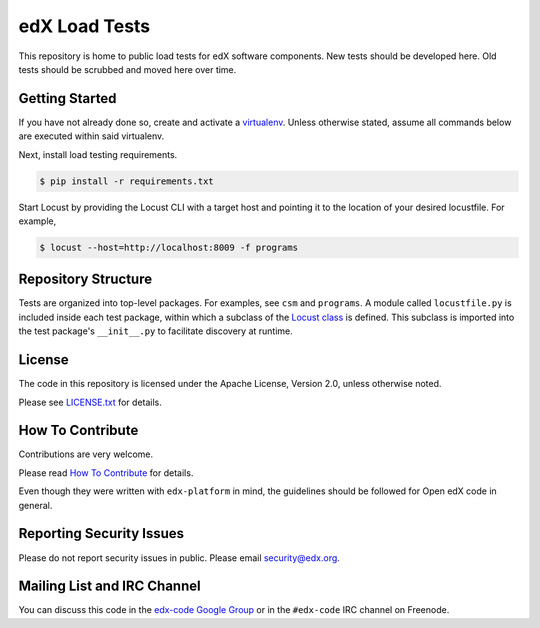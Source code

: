edX Load Tests  |Travis|_
=========================
.. |Travis| image:: https://travis-ci.org/edx/edx-load-tests.svg?branch=master
.. _Travis: https://travis-ci.org/edx/edx-load-tests

This repository is home to public load tests for edX software components. New tests should be developed here. Old tests should be scrubbed and moved here over time.

Getting Started
---------------

If you have not already done so, create and activate a `virtualenv <https://virtualenvwrapper.readthedocs.org/en/latest/>`_. Unless otherwise stated, assume all commands below are executed within said virtualenv.

Next, install load testing requirements.

.. code-block:: bash

    $ pip install -r requirements.txt

Start Locust by providing the Locust CLI with a target host and pointing it to the location of your desired locustfile. For example,

.. code-block:: bash

    $ locust --host=http://localhost:8009 -f programs

Repository Structure
--------------------

Tests are organized into top-level packages. For examples, see ``csm`` and ``programs``. A module called ``locustfile.py`` is included inside each test package, within which a subclass of the `Locust class <http://docs.locust.io/en/latest/writing-a-locustfile.html#the-locust-class>`_ is defined. This subclass is imported into the test package's ``__init__.py`` to facilitate discovery at runtime.

License
-------

The code in this repository is licensed under the Apache License, Version 2.0, unless otherwise noted.

Please see `LICENSE.txt <https://github.com/edx/edx-load-tests/blob/master/LICENSE.txt>`_ for details.

How To Contribute
-----------------

Contributions are very welcome.

Please read `How To Contribute <https://github.com/edx/edx-platform/blob/master/CONTRIBUTING.rst>`_ for details.

Even though they were written with ``edx-platform`` in mind, the guidelines
should be followed for Open edX code in general.

Reporting Security Issues
-------------------------

Please do not report security issues in public. Please email security@edx.org.

Mailing List and IRC Channel
----------------------------

You can discuss this code in the `edx-code Google Group`__ or in the ``#edx-code`` IRC channel on Freenode.

__ https://groups.google.com/forum/#!forum/edx-code
